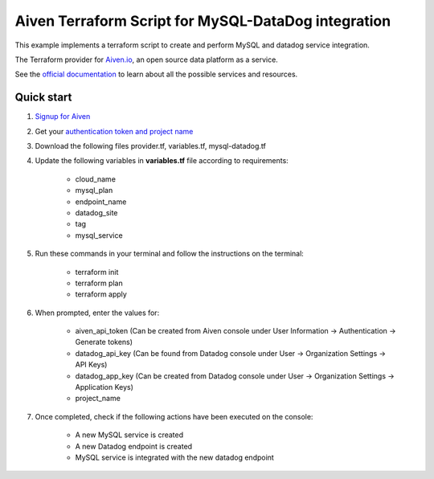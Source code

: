 Aiven Terraform Script for MySQL-DataDog integration
======================================================

This example implements a terraform script to create and perform MySQL and datadog service integration.

The Terraform provider for `Aiven.io <https://aiven.io/>`_, an open source data platform as a service.

See the `official documentation <https://registry.terraform.io/providers/aiven/aiven/latest/docs>`_ to learn about all the possible services and resources.

Quick start
------------

1. `Signup for Aiven <https://console.aiven.io/signup?utm_source=github&utm_medium=organic&utm_campaign=terraform&utm_content=signup>`_
2. Get your `authentication token and project name <https://docs.aiven.io/docs/platform/concepts/authentication-tokens>`_

3. Download the following files provider.tf, variables.tf, mysql-datadog.tf
4. Update the following variables in **variables.tf** file according to requirements:

    * cloud_name
    * mysql_plan
    * endpoint_name
    * datadog_site
    * tag
    * mysql_service

5. Run these commands in your terminal and follow the instructions on the terminal:

    * terraform init
    * terraform plan
    * terraform apply

6. When prompted, enter the values for:

    * aiven_api_token (Can be created from Aiven console under User Information -> Authentication -> Generate tokens)
    * datadog_api_key (Can be found from Datadog console under User -> Organization Settings -> API Keys)
    * datadog_app_key (Can be created from Datadog console under User -> Organization Settings -> Application Keys)
    * project_name

7. Once completed, check if the following actions have been executed on the console:

    * A new MySQL service is created
    * A new Datadog endpoint is created
    * MySQL service is integrated with the new datadog endpoint
